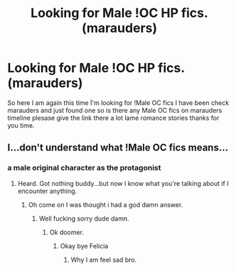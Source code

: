 #+TITLE: Looking for Male !OC HP fics. (marauders)

* Looking for Male !OC HP fics. (marauders)
:PROPERTIES:
:Author: Exciting_Shirt
:Score: 1
:DateUnix: 1601129844.0
:DateShort: 2020-Sep-26
:FlairText: Request
:END:
So here I am again this time İ'm looking for !Male OC fics I have been check marauders and just found one so is there any Male OC fics on marauders timeline plesase give the link there a lot lame romance stories thanks for you time.


** I...don't understand what !Male OC fics means...
:PROPERTIES:
:Author: leifeiriksson12
:Score: 1
:DateUnix: 1601146938.0
:DateShort: 2020-Sep-26
:END:

*** a male original character as the protagonist
:PROPERTIES:
:Author: Butt_Symphony
:Score: 2
:DateUnix: 1601147841.0
:DateShort: 2020-Sep-26
:END:

**** Heard. Got nothing buddy...but now I know what you're talking about if I encounter anything.
:PROPERTIES:
:Author: leifeiriksson12
:Score: 1
:DateUnix: 1601149003.0
:DateShort: 2020-Sep-26
:END:

***** Oh come on I was thought i had a god damn answer.
:PROPERTIES:
:Author: Exciting_Shirt
:Score: -2
:DateUnix: 1601161657.0
:DateShort: 2020-Sep-27
:END:

****** Well fucking sorry dude damn.
:PROPERTIES:
:Author: leifeiriksson12
:Score: 1
:DateUnix: 1601163671.0
:DateShort: 2020-Sep-27
:END:

******* Ok doomer.
:PROPERTIES:
:Author: Exciting_Shirt
:Score: -2
:DateUnix: 1601164152.0
:DateShort: 2020-Sep-27
:END:

******** Okay bye Felicia
:PROPERTIES:
:Author: leifeiriksson12
:Score: 3
:DateUnix: 1601164192.0
:DateShort: 2020-Sep-27
:END:

********* Why I am feel sad bro.
:PROPERTIES:
:Author: Exciting_Shirt
:Score: 1
:DateUnix: 1601749192.0
:DateShort: 2020-Oct-03
:END:
